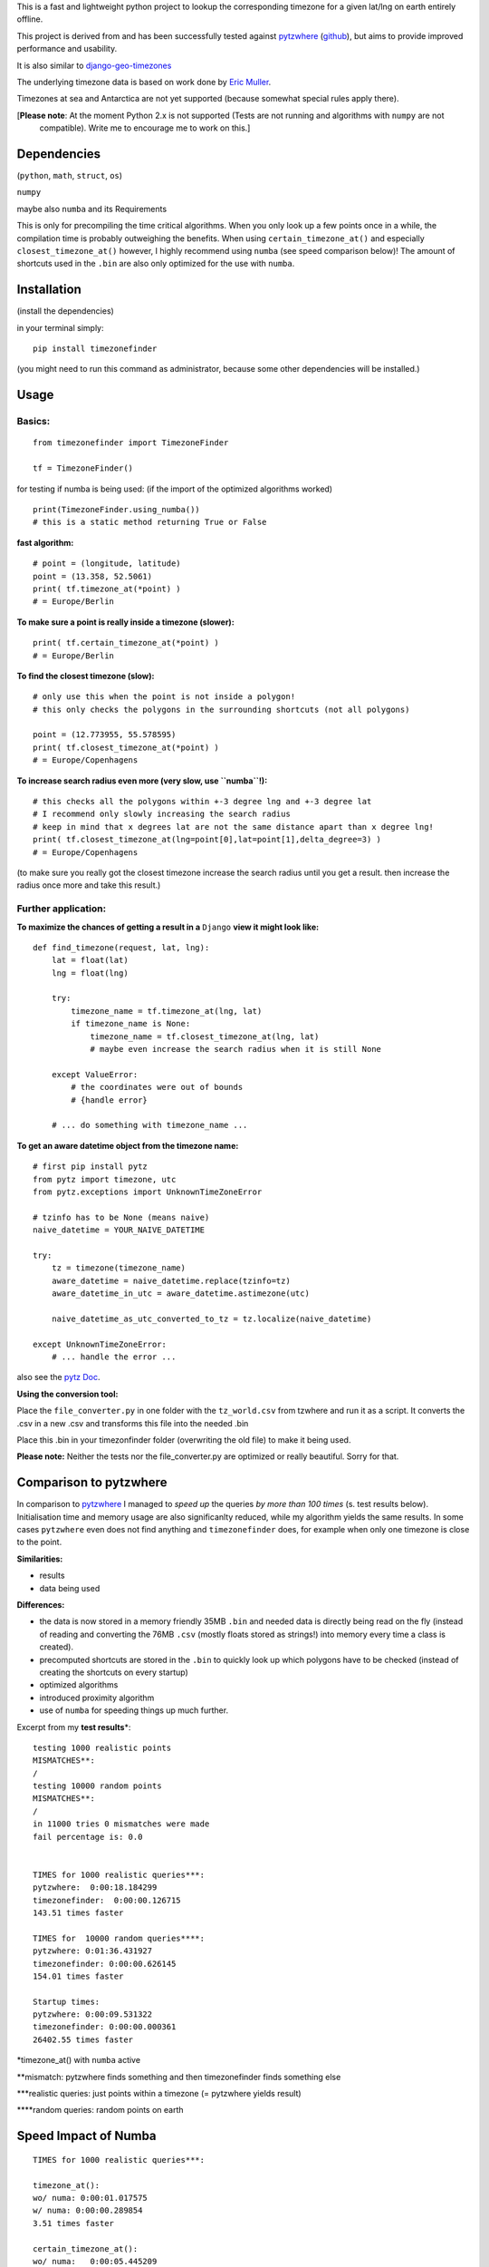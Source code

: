 This is a fast and lightweight python project to lookup the corresponding
timezone for a given lat/lng on earth entirely offline.

This project is derived from and has been successfully tested against
`pytzwhere <https://pypi.python.org/pypi/tzwhere/2.2>`__
(`github <https://github.com/pegler/pytzwhere>`__), but aims to provide
improved performance and usability.

It is also similar to
`django-geo-timezones <https://pypi.python.org/pypi/django-geo-timezones/0.1.2>`__

The underlying timezone data is based on work done by `Eric
Muller <http://efele.net/maps/tz/world/>`__.

Timezones at sea and Antarctica are not yet supported (because somewhat
special rules apply there).

[**Please note**: At the moment Python 2.x is not supported (Tests are not running and algorithms with ``numpy`` are not
 compatible). Write me to encourage me to work on this.]

Dependencies
============

(``python``, ``math``, ``struct``, ``os``)

``numpy``

maybe also ``numba`` and its Requirements

This is only for precompiling the time critical algorithms. When you only look up a
few points once in a while, the compilation time is probably outweighing
the benefits. When using ``certain_timezone_at()`` and especially
``closest_timezone_at()`` however, I highly recommend using ``numba``
(see speed comparison below)! The amount of shortcuts used in the
``.bin`` are also only optimized for the use with ``numba``.

Installation
============

(install the dependencies)

in your terminal simply:

::

    pip install timezonefinder
	
(you might need to run this command as administrator, because some other dependencies will be installed.)


Usage
=====

Basics:
-------

::

    from timezonefinder import TimezoneFinder

    tf = TimezoneFinder()
	

for testing if numba is being used:
(if the import of the optimized algorithms worked)

::

    print(TimezoneFinder.using_numba())
    # this is a static method returning True or False


**fast algorithm:**

::

    # point = (longitude, latitude)
    point = (13.358, 52.5061)
    print( tf.timezone_at(*point) )
    # = Europe/Berlin

**To make sure a point is really inside a timezone (slower):**

::

    print( tf.certain_timezone_at(*point) )
    # = Europe/Berlin

**To find the closest timezone (slow):**

::

    # only use this when the point is not inside a polygon!
    # this only checks the polygons in the surrounding shortcuts (not all polygons)

    point = (12.773955, 55.578595)
    print( tf.closest_timezone_at(*point) )
    # = Europe/Copenhagens

**To increase search radius even more (very slow, use ``numba``!):**

::

    # this checks all the polygons within +-3 degree lng and +-3 degree lat 
    # I recommend only slowly increasing the search radius 
    # keep in mind that x degrees lat are not the same distance apart than x degree lng!
    print( tf.closest_timezone_at(lng=point[0],lat=point[1],delta_degree=3) )
    # = Europe/Copenhagens

(to make sure you really got the closest timezone increase the search
radius until you get a result. then increase the radius once more and
take this result.)

Further application:
--------------------

**To maximize the chances of getting a result in a** ``Django`` **view it might look like:**

::

    def find_timezone(request, lat, lng):
        lat = float(lat)
        lng = float(lng)
        
        try:
            timezone_name = tf.timezone_at(lng, lat)
            if timezone_name is None:
                timezone_name = tf.closest_timezone_at(lng, lat)
                # maybe even increase the search radius when it is still None
          
        except ValueError:
            # the coordinates were out of bounds
            # {handle error}
        
        # ... do something with timezone_name ...

**To get an aware datetime object from the timezone name:**

::

    # first pip install pytz
    from pytz import timezone, utc
    from pytz.exceptions import UnknownTimeZoneError

    # tzinfo has to be None (means naive)
    naive_datetime = YOUR_NAIVE_DATETIME

    try:
        tz = timezone(timezone_name)
        aware_datetime = naive_datetime.replace(tzinfo=tz)
        aware_datetime_in_utc = aware_datetime.astimezone(utc)
        
        naive_datetime_as_utc_converted_to_tz = tz.localize(naive_datetime)
        
    except UnknownTimeZoneError:
        # ... handle the error ...

also see the `pytz Doc <http://pytz.sourceforge.net/>`__.

**Using the conversion tool:**

Place the ``file_converter.py`` in one folder with the ``tz_world.csv``
from tzwhere and run it as a script. It converts the .csv in a new .csv
and transforms this file into the needed .bin

Place this .bin in your timezonfinder folder (overwriting the old file) to make it being used.

**Please note:** Neither the tests nor the file\_converter.py are optimized or
really beautiful. Sorry for that.

Comparison to pytzwhere
=======================

In comparison to
`pytzwhere <https://pypi.python.org/pypi/tzwhere/2.2>`__ I managed to
*speed up* the queries *by more than 100 times* (s. test results below).
Initialisation time and memory usage are also significanlty reduced,
while my algorithm yields the same results. In some cases ``pytzwhere``
even does not find anything and ``timezonefinder`` does, for example
when only one timezone is close to the point.

**Similarities:**

-  results

-  data being used


**Differences:**

-  the data is now stored in a memory friendly 35MB ``.bin`` and needed
   data is directly being read on the fly (instead of reading and
   converting the 76MB ``.csv`` (mostly floats stored as strings!) into
   memory every time a class is created).

-  precomputed shortcuts are stored in the ``.bin`` to quickly look up
   which polygons have to be checked (instead of creating the shortcuts
   on every startup)

-  optimized algorithms

-  introduced proximity algorithm

-  use of ``numba`` for speeding things up much further.

Excerpt from my **test results**\ \*:

::

      testing 1000 realistic points
      MISMATCHES**: 
      /
      testing 10000 random points
      MISMATCHES**:
      /
      in 11000 tries 0 mismatches were made
      fail percentage is: 0.0
      
      
      TIMES for 1000 realistic queries***:
      pytzwhere:  0:00:18.184299
      timezonefinder:  0:00:00.126715
      143.51 times faster
      
      TIMES for  10000 random queries****:
      pytzwhere: 0:01:36.431927
      timezonefinder: 0:00:00.626145
      154.01 times faster
      
      Startup times:
      pytzwhere: 0:00:09.531322
      timezonefinder: 0:00:00.000361
      26402.55 times faster

\*timezone\_at() with ``numba`` active

\*\*mismatch: pytzwhere finds something and then timezonefinder finds
something else

\*\*\*realistic queries: just points within a timezone (= pytzwhere
yields result)

\*\*\*\*random queries: random points on earth

Speed Impact of Numba
=====================

::

    TIMES for 1000 realistic queries***:

    timezone_at():
    wo/ numa: 0:00:01.017575
    w/ numa: 0:00:00.289854
    3.51 times faster

    certain_timezone_at():
    wo/ numa:   0:00:05.445209
    w/ numa: 0:00:00.290441
    14.92 times faster

    closest_timezone_at():
    (delta_degree=1)
    wo/ numa: 0:02:32.666238
    w/ numa: 0:00:02.688353
    40.2 times faster

(this is not inlcuded in my tests because one cannot automatically enable
and disable Numba)

Known Issues
============

All points in Lesotho are counted to the 'Africa/Johannesburg' timezone instead of 'Africa/Maseru'.
I am pretty sure this is because it is completely surrounded by South Africa and in the data the area of Lesotho is not excluded from this timezone.
So actually this is a mistake in the data not my algorithms and the consequences are too small for me to fix this issue (those two timezones have the same utc-offset anyway).

Again: write if you want me to work on this.


Contact
=======

If you notice that the tz data is outdated, encounter any bugs, have
suggestions, criticism, etc. feel free to **open an Issue** on Git or
contact me: *python at michelfe dot it*

License
=======

``timezonefinder`` is distributed under the terms of the MIT license
(see LICENSE.txt).
